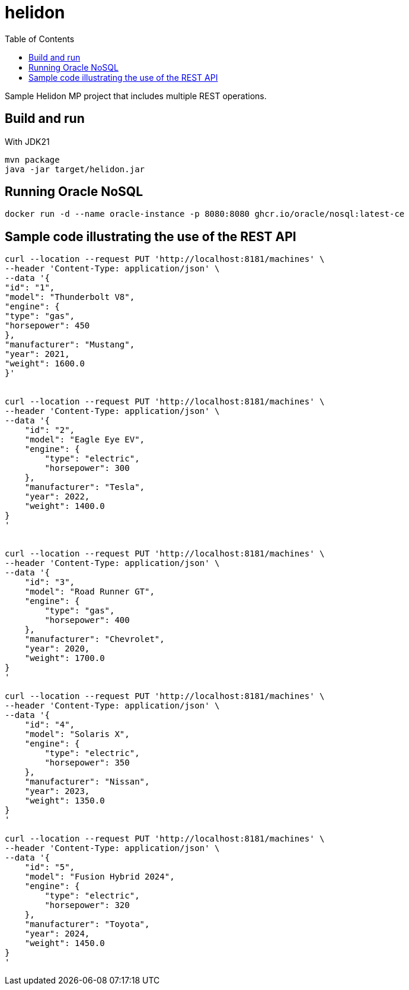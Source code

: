 = helidon
:toc: auto

Sample Helidon MP project that includes multiple REST operations.

== Build and run

With JDK21
[source,bash]
----
mvn package
java -jar target/helidon.jar
----

== Running Oracle NoSQL


[source,bash]
----
docker run -d --name oracle-instance -p 8080:8080 ghcr.io/oracle/nosql:latest-ce
----


== Sample code illustrating the use of the REST API


[source,bash]
----
curl --location --request PUT 'http://localhost:8181/machines' \
--header 'Content-Type: application/json' \
--data '{
"id": "1",
"model": "Thunderbolt V8",
"engine": {
"type": "gas",
"horsepower": 450
},
"manufacturer": "Mustang",
"year": 2021,
"weight": 1600.0
}'


curl --location --request PUT 'http://localhost:8181/machines' \
--header 'Content-Type: application/json' \
--data '{
    "id": "2",
    "model": "Eagle Eye EV",
    "engine": {
        "type": "electric",
        "horsepower": 300
    },
    "manufacturer": "Tesla",
    "year": 2022,
    "weight": 1400.0
}
'


curl --location --request PUT 'http://localhost:8181/machines' \
--header 'Content-Type: application/json' \
--data '{
    "id": "3",
    "model": "Road Runner GT",
    "engine": {
        "type": "gas",
        "horsepower": 400
    },
    "manufacturer": "Chevrolet",
    "year": 2020,
    "weight": 1700.0
}
'

curl --location --request PUT 'http://localhost:8181/machines' \
--header 'Content-Type: application/json' \
--data '{
    "id": "4",
    "model": "Solaris X",
    "engine": {
        "type": "electric",
        "horsepower": 350
    },
    "manufacturer": "Nissan",
    "year": 2023,
    "weight": 1350.0
}
'

curl --location --request PUT 'http://localhost:8181/machines' \
--header 'Content-Type: application/json' \
--data '{
    "id": "5",
    "model": "Fusion Hybrid 2024",
    "engine": {
        "type": "electric",
        "horsepower": 320
    },
    "manufacturer": "Toyota",
    "year": 2024,
    "weight": 1450.0
}
'
----